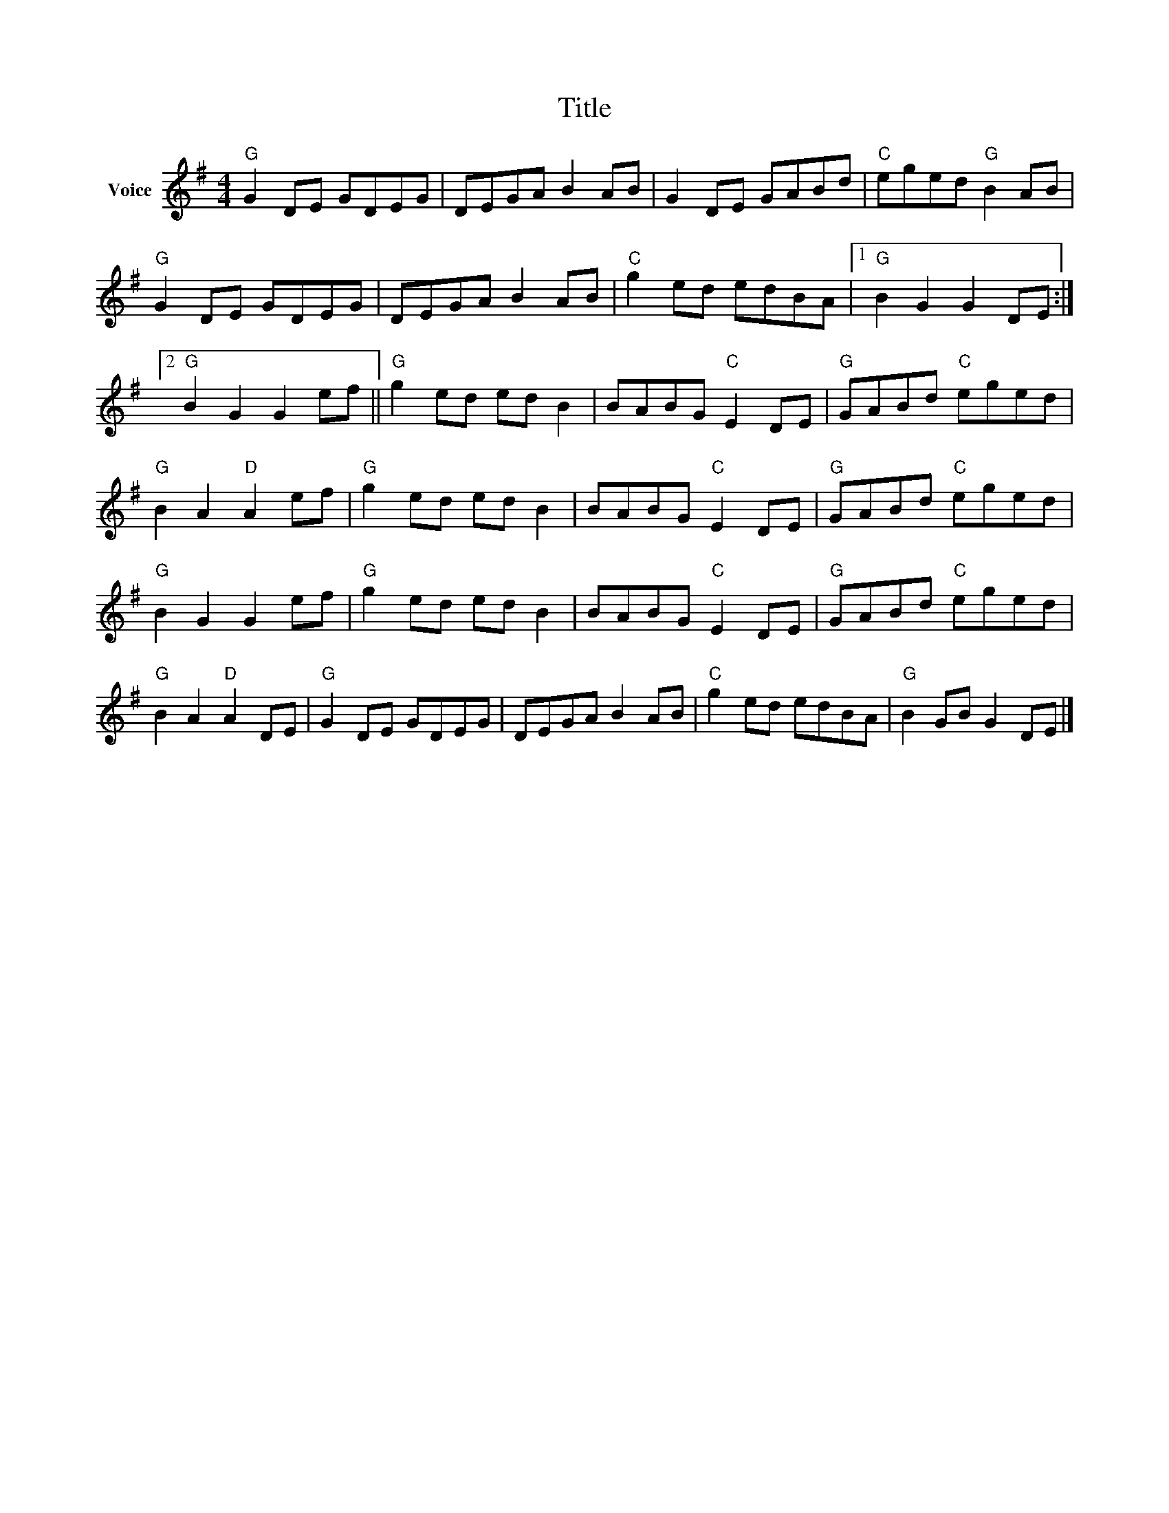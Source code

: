 X:1
T:Title
L:1/8
M:4/4
I:linebreak $
K:G
V:1 treble nm="Voice"
V:1
"G" G2 DE GDEG | DEGA B2 AB | G2 DE GABd |"C" eged"G" B2 AB |"G" G2 DE GDEG | DEGA B2 AB | %6
"C" g2 ed edBA |1"G" B2 G2 G2 DE :|2"G" B2 G2 G2 ef ||"G" g2 ed ed B2 | BABG"C" E2 DE | %11
"G" GABd"C" eged |"G" B2 A2"D" A2 ef |"G" g2 ed ed B2 | BABG"C" E2 DE |"G" GABd"C" eged | %16
"G" B2 G2 G2 ef |"G" g2 ed ed B2 | BABG"C" E2 DE |"G" GABd"C" eged |"G" B2 A2"D" A2 DE | %21
"G" G2 DE GDEG | DEGA B2 AB |"C" g2 ed edBA |"G" B2 GB G2 DE |] %25

